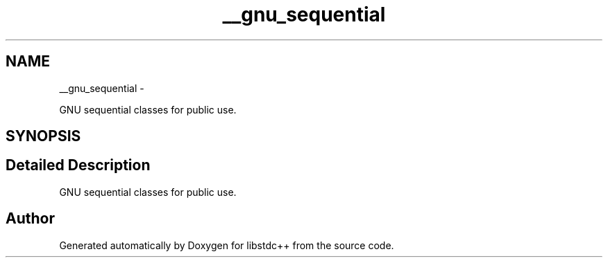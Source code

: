 .TH "__gnu_sequential" 3 "Sun Oct 10 2010" "libstdc++" \" -*- nroff -*-
.ad l
.nh
.SH NAME
__gnu_sequential \- 
.PP
GNU sequential classes for public use.  

.SH SYNOPSIS
.br
.PP
.SH "Detailed Description"
.PP 
GNU sequential classes for public use. 
.SH "Author"
.PP 
Generated automatically by Doxygen for libstdc++ from the source code.
